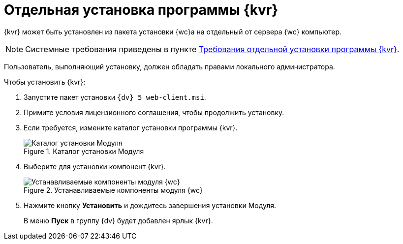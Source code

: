 = Отдельная установка программы {kvr}

{kvr} может быть установлен из пакета установки {wc}а на отдельный от сервера {wc} компьютер.

[NOTE]
====
Системные требования приведены в пункте xref:ROOT:separateLayoutsInstall.adoc[Требования отдельной установки программы {kvr}].
====

Пользователь, выполняющий установку, должен обладать правами локального администратора.

Чтобы установить {kvr}:

. Запустите пакет установки `{dv} 5 web-client.msi`.
. Примите условия лицензионного соглашения, чтобы продолжить установку.
. Если требуется, измените каталог установки программы {kvr}.
+
.Каталог установки Модуля
image::install3.png[Каталог установки Модуля]
. Выберите для установки компонент {kvr}.
+
.Устанавливаемые компоненты модуля {wc}
image::installLd1.png[Устанавливаемые компоненты модуля {wc}]
. Нажмите кнопку *Установить* и дождитесь завершения установки Модуля.
+
В меню *Пуск* в группу {dv} будет добавлен ярлык {kvr}.
